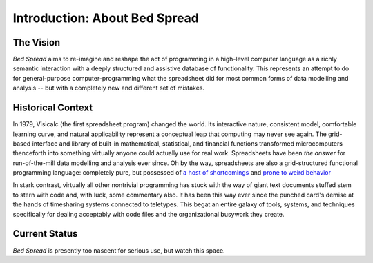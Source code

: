 Introduction: About Bed Spread
=================================

The Vision
---------------
*Bed Spread* aims to re-imagine and reshape the act of programming in a high-level computer language
as a richly semantic interaction with a deeply structured and assistive database of functionality.
This represents an attempt to do for general-purpose computer-programming
what the spreadsheet did for most common forms of data modelling and
analysis -- but with a completely new and different set of mistakes.


Historical Context
---------------------------------
In 1979, Visicalc (the first spreadsheet program) changed the world. Its interactive nature, consistent model,
comfortable learning curve, and natural applicability represent a conceptual leap
that computing may never see again. The grid-based interface and library of built-in
mathematical, statistical, and financial functions transformed microcomputers thenceforth into
something virtually anyone could actually use for real work.
Spreadsheets have been *the answer* for run-of-the-mill data modelling and analysis ever since.
Oh by the way, spreadsheets are also a grid-structured functional programming language:
completely pure, but possessed of `a host of shortcomings <https://en.wikipedia.org/wiki/Spreadsheet#Shortcomings>`_
and `prone to weird behavior <https://en.wikipedia.org/wiki/Microsoft_Excel#Conversion_problems>`_

In stark contrast, virtually all other nontrivial programming has stuck with the way of giant text
documents stuffed stem to stern with code and, with luck, some commentary also.
It has been this way ever since the punched card's demise at the hands of timesharing systems connected to teletypes.
This begat an entire galaxy of tools, systems, and techniques specifically for dealing acceptably with code files
and the organizational busywork they create.


Current Status
---------------
*Bed Spread* is presently too nascent for serious use, but watch this space.

